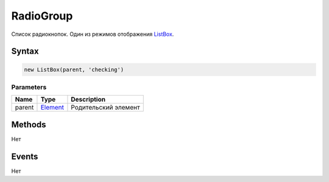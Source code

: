 RadioGroup
==========

Список радиокнопок. Один из режимов отображения
`ListBox <../ListBox/>`__.

Syntax
------

.. code:: js

    new ListBox(parent, 'checking')

Parameters
~~~~~~~~~~

.. list-table::
   :header-rows: 1

   * - Name
     - Type
     - Description
   * - parent
     - `Element <../../Core/Elements/Element>`__
     - Родительский элемент


Methods
-------

Нет

Events
------

Нет

